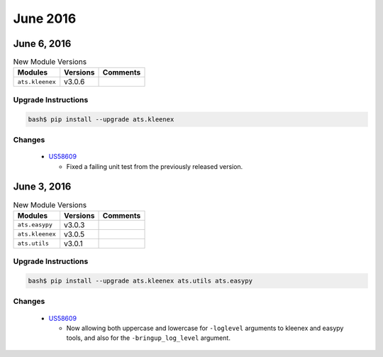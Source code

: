 June 2016
=========

June 6, 2016
------------

.. csv-table:: New Module Versions
    :header: "Modules", "Versions", "Comments"

    ``ats.kleenex``, v3.0.6,

Upgrade Instructions
^^^^^^^^^^^^^^^^^^^^

.. code-block:: bash

    bash$ pip install --upgrade ats.kleenex

Changes
^^^^^^^

  - `US58609 <https://rally1.rallydev.com/#/22527801475d/detail/userstory/47470635305>`_

    - Fixed a failing unit test from the previously released version.


June 3, 2016
------------

.. csv-table:: New Module Versions
    :header: "Modules", "Versions", "Comments"

    ``ats.easypy``, v3.0.3,
    ``ats.kleenex``, v3.0.5,
    ``ats.utils``, v3.0.1,

Upgrade Instructions
^^^^^^^^^^^^^^^^^^^^

.. code-block:: bash

    bash$ pip install --upgrade ats.kleenex ats.utils ats.easypy

Changes
^^^^^^^

  - `US58609 <https://rally1.rallydev.com/#/22527801475d/detail/userstory/47470635305>`_

    - Now allowing both uppercase and lowercase for ``-loglevel`` arguments to
      kleenex and easypy tools, and also for the ``-bringup_log_level`` argument.


